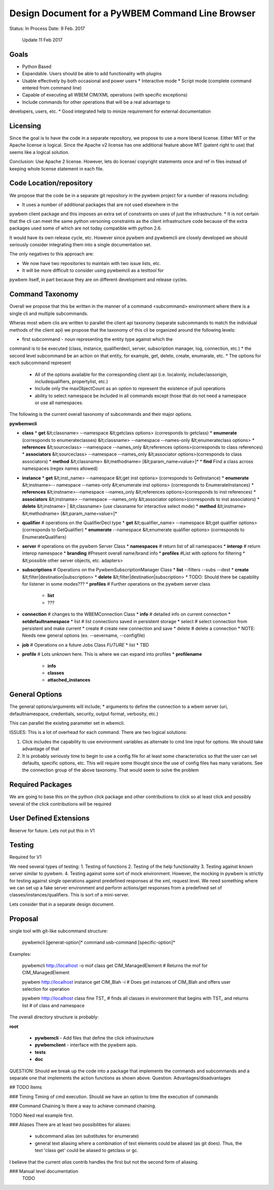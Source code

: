 Design Document for a PyWBEM Command Line Browser
=================================================


Status: In Process
Date: 9 Feb. 2017
      Update 11 Feb 2017

Goals
-----

* Python Based
* Expandable. Users should be able to add functionality with plugins
* Usable effectively by both occasional and power users
  * Interactive mode
  * Script mode (complete command entered from command line)
* Capable of executing all WBEM CIM/XML operations (with specific exceptions)
* Include commands for other operations that will be a real advantage to
developers, users, etc.
* Good integrated help to minize requirement for external documentation

Licensing
---------

Since the goal is to have the code in a separate repository, we propose to use
a more liberal license.  Either MIT or the Apache license is logical.  Since
the Apache v2 license has one additional feature above MIT (patent right to use)
that seems like a logical solution.

Conclusion: Use Apache 2 license. However, lets do license/ copyright statements
once and ref in files instead of keeping whole license statement in each file.


Code Location/repository
------------------------

We propose that the code be in a separate git repository in the pywbem project
for a number of reasons including:

* It uses a number of additional packages that are not used elsewhere in the
pywbem client package and this imposes an extra set of constraints on uses
of just the infrastructure.
* It is not certain that the cli can meet the same python versoning constraints
as the client infrastructure code because of the extra packages used some of
which are not today compatible with python 2.6.

It would have its own release cycle, etc.  However since pywbem and pywbemcli
are closely developed we should seriously consider integrating them into a
single documentation set.

The only negatives to this approach are:

* We now have two repositories to maintain with two issue lists, etc.
* It will be more difficult to consider using pywbemcli as a testtool for
pywbem itself, in part because they are on different development and release
cycles.
  

Command Taxonomy
----------------

Overall we propose that this be written in the manner of a command <subcommand>
environment where there is a single cli and multiple subcommands.

Wheras most wbem clis are written to parallel the client api taxonomy
(separate subcommands to match the individual methods of the client api)
we propose that the taxonomy of this cli be organized around the following
levels:

* first subcommand - noun representing the entity type against which the
command is to be executed (class, instance, qualifierdecl, server,
subscription manager, log, connection, etc.)
* the second level subcommand be an action on that entity, for example, get,
delete, create, enumarate, etc.
* The options for each subcommand represent
  * All of the options available for the corresponding client api (i.e.
    localonly, includeclassorigin, includequalifiers, propertylist, etc.)
  * Include only the maxObjectCount as an option to represent the existence
    of pull operations
  * ability to select namespace be included in all commands except those that
    do not need a namespace or use all namespaces.

The following is the current overall taxonomy of subcommands and their major
options.

**pywbemwcli**

* **class**
  * **get** &lt;classname> --namespace &lt;getclass options> (corresponds to getclass)  
  * **enumerate**  (corresponds to enumerateclasses) &lt;classname> --namespace --names-only &lt;enumerateclass options>  
  * **references**  &lt;sourceclass> --namespace --names_only &lt;references options>(corresponds to class references)  
  * **associators** &lt;sourceclass> --namespace --names_only &lt;associator options>(corresponds to class associators)  
  * **method** &lt;classname> &lt;methodname> [&lt;param_name=value>]*  
  * **find** Find a class across namespaces (regex names allowed)
  
* **instance**
  * **get** &lt;inst_name>  --namespace &lt;get inst options> (corresponds to GetInstance)
  * **enumerate** &lt;instname>-- namespace --names-only &lt;enumerate inst options> (corresponds to EnumerateInstances)
  * **references** &lt;instname>--namespace --names_only &lt;references options>(corresponds to inst references)
  * **associators** &lt;instname> --namespace --names_only &lt;associator options>(corresponds to inst associators)
  * **delete** &lt;instname> | &lt;classname>   (use classname for interactive select mode)
  * **method** &lt;instname> &lt;methodname> [&lt;param_name=value>]*
* **qualifier**             # operations on the QualifierDecl type
  * **get** &lt;qualifier_name>  --namespace &lt;get qualifier options> (corresponds to GetQualifier)
  * **enumerate**   --namespace &lt;enumerate qualifier options> (corresponds to EnumerateQualifiers)
* **server**                # operations on the pywbem Server Class       
  * **namespaces**          # return list of all namespaces
  * **interop**             # return interop namespace
  * **branding**            #Present overall name/brand info
  * **profiles**            #List with options for filtering
  *  &lt;possible other server objects, etc. adapters> 
* **subscriptions**       # Operations on the PywbemSubscriptionManager Class
  * **list** --filters --subs --dest
  * **create** &lt;filter|destination|subscription>
  * **delete** &lt;filter|destination|subscription>
  * TODO: Should there be capability for listener in some modes???  
  * **profiles**            # Further operations on the pywbem server class
    * **list**
    * ???
* **connection**          # changes to the WBEMConnection Class
  * **info**              # detailed info on current connection
  * **setdefaultnamespace**
  * list                  # list connections saved in persistent storage
  * select                # select connection from persistent and make current
  * create                # create new connection and save
  * delete                # delete a connection
  * NOTE: Needs new general options (ex. --severname, --configfile)
* **job**                # Operations on a future Jobs Class *FUTURE* 
  *  list
  *  TBD   
* **profile**             # Lots unknown here. This is where we can expand into profiles
  * **profilename**
    * **info**
    * **classes**
    * **attached_instances**

General Options
---------------

The general options/arguments will include;
* arguments to define the connection to a wbem server (uri, defaultnamespace,
credentials, security, output format, verbosity, etc.)

This can parallel the existing parameter set in wbemcli.

ISSUES: This is a lot of overhead for each command.  There are two logical
solutions:

1. Click includes the capability to use environment variables as alternate
   to cmd line input for options.  We should take advantage of that

2. It is probably seriously time to begin to use a config file for at least
   some characteristics so that the user can set defaults, specific options,
   etc.  This will require some thought since the use of config files has
   many variations.  See the connection group of the above taxonomy. That
   would seem to solve the problem


Required Packages
-----------------

We are going to base this on the python click package and other contributions
to click so at least click and possibly several of the click contributions will
be required

User Defined Extensions
----------------------
Reserve for future.  Lets not put this in V1

Testing
-------
Required for V1

We need several types of testing:
1. Testing of functions
2. Testing of the help functionality
3. Testing against known server similar to pywbem.
4. Testing against some sort of mock environment.  However, the mocking in
pywbem is strictly for testing against single operations against predefined
responses at the xml, request level. We need something where we can set up
a fake server environment and perform actions/get responses from a predefined
set of classes/instances/qualifiers.   This is sort of a mini-server.

Lets consider that in a separate design document.

Proposal
--------

single tool with git-like subcommand structure:

    pywbemcli [generat-option]* command usb-command [specific-option]*

Examples:

    pywbemcli http://localhost -o mof class get CIM_ManagedElement
    # Returns the mof for CIM_ManagedElement

    pywbem http://localhost instance get CIM_Blah -i
    # Does get instances of CIM_Blah and offers user selection for operation

    pywbem http://localhost class fine TST_
    # finds all classes in environment that begins with TST_ and returns list
    # of class and namespace

The overall directory structure is probably:

**root**

   * **pywbemcli** - Add files that define the click infrastructure
   * **pywbemclient** - interface with the pywbem apis.
   * **tests**
   * **doc**

QUESTION: Should we break up the code into a package that implements the
commands and subcommands and a separate one that implements the action functions
as shown above. Question: Advantages/disadvantages

## TODO Items

### Timing
Timing of cmd execution. Should we have an option to time the execution of
commands

### Command Chaining
Is there a way to achieve command chaining.

TODO Need real example first.

### Aliases
There are at least two possibilities for aliases:

  * subcommand alias (en substitutes for enumerate)
  * general text aliasing where a combination of text elements could be
    aliased (as git does). Thus, the text 'class get' could be aliased to
    getclass or gc.
    
I believe that the current `alias` contrib handles the first but not the second
form of aliasing.

### Manual level documentation
 TODO 

